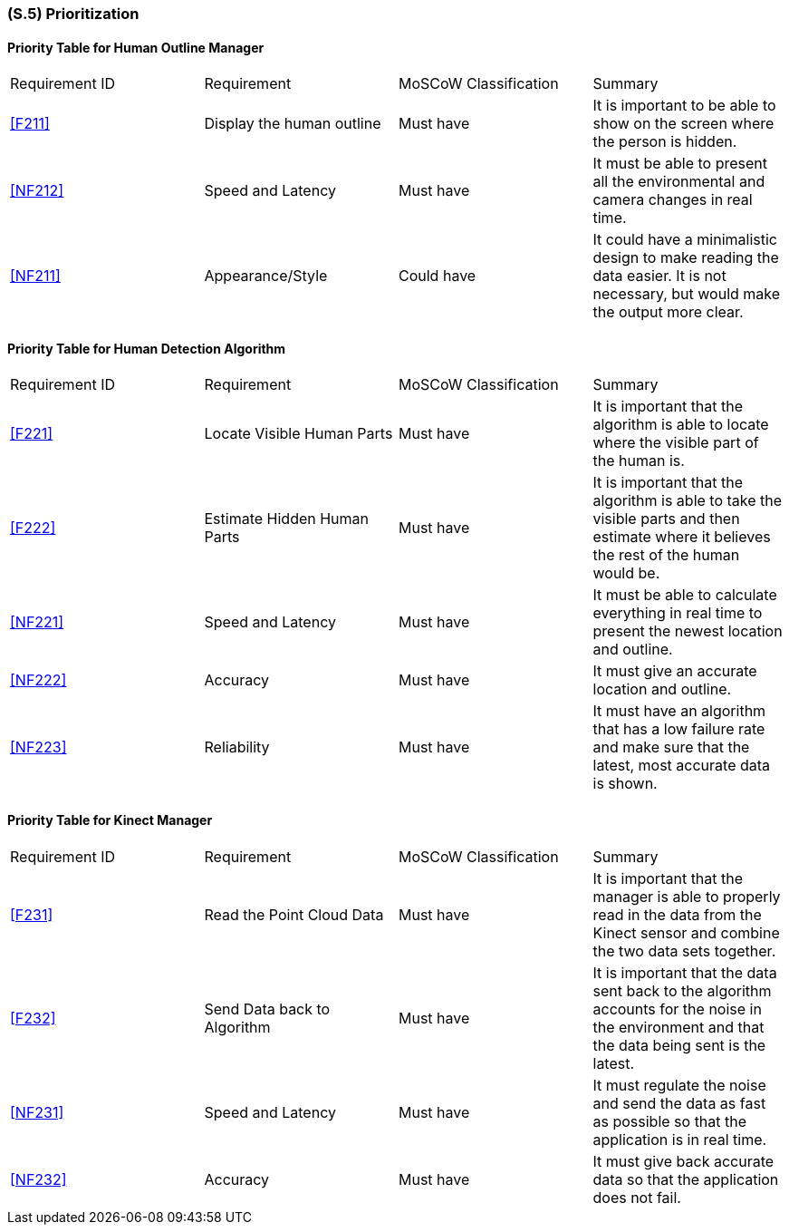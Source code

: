[#s5,reftext=S.5]
=== (S.5) Prioritization

ifdef::env-draft[]
TIP: _Classification of the behaviors, interfaces and scenarios (<<s2>>, <<s3>> and <<s4>>) by their degree of criticality. It is useful in particular if during the course of the project various pressures force the team to drop certain functions._  <<BM22>>
endif::[]

==== Priority Table for Human Outline Manager
|===

|Requirement ID | Requirement | MoSCoW Classification | Summary 

| <<F211>> | Display the human outline | Must have | It is important to be able to show on the screen where the person is hidden.
| <<NF212>> | Speed and Latency | Must have | It must be able to present all the environmental and camera changes in real time.
| <<NF211>> | Appearance/Style | Could have | It could have a minimalistic design to make reading the data easier. It is not necessary, but would make the output more clear.

|===

==== Priority Table for Human Detection Algorithm
|===

|Requirement ID | Requirement | MoSCoW Classification | Summary 
| <<F221>> | Locate Visible Human Parts | Must have | It is important that the algorithm is able to locate where the visible part of the human is.
| <<F222>> | Estimate Hidden Human Parts | Must have | It is important that the algorithm is able to take the visible parts and then estimate where it believes the rest of the human would be.
| <<NF221>> | Speed and Latency | Must have | It must be able to calculate everything in real time to present the newest location and outline.
| <<NF222>> | Accuracy | Must have | It must give an accurate location and outline.
| <<NF223>> | Reliability | Must have | It must have an algorithm that has a low failure rate and make sure that the latest, most accurate data is shown.

|===

==== Priority Table for Kinect Manager
|===

|Requirement ID | Requirement | MoSCoW Classification | Summary 
| <<F231>> | Read the Point Cloud Data | Must have | It is important that the manager is able to properly read in the data from the Kinect sensor and combine the two data sets together.
| <<F232>> | Send Data back to Algorithm | Must have | It is important that the data sent back to the algorithm accounts for the noise in the environment and that the data being sent is the latest.
| <<NF231>> | Speed and Latency | Must have | It must regulate the noise and send the data as fast as possible so that the application is in real time.
| <<NF232>> | Accuracy | Must have | It must give back accurate data so that the application does not fail.

|===